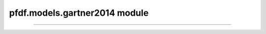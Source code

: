 pfdf.models.gartner2014 module
==============================

.. _Gartner et al., 2014: https://doi.org/10.1016/j.enggeo.2014.04.008

.. _pfdf.models.gartner2014:

.. py:module:: pfdf.models.gartner2014

    Functions that implement the debris-flow volume models of `Gartner et al., 2014`_.

    ====================================================  ===========
    Functions                                             Description
    ====================================================  ===========
    :ref:`emergency <pfdf.models.gartner2014.emergency>`  Runs the emergency assessment model
    :ref:`longterm <pfdf.models.gartner2014.longterm>`    Runs the long-term assessment model
    ====================================================  ===========

    This module contains functions that solve the two debris-flow volume models presented in `Gartner et al., 2014`_. As follows:

    ----

    .. _api-g14-emergency:

    **Emergency Assessment Model**

    .. math::

        V = \mathrm{exp}[4.22 + 0.39\ \mathrm{sqrt}(i15) + 0.36\ \mathrm{ln}(Bmh) + 0.13\ \mathrm{sqrt}(R)]

    where:

    .. list-table::

        * - **Variable**
          - **Description**
          - **Units**
        * - V
          - Potential sediment volume
          - meters^3
        * - i15
          - Peak 15-minute rainfall intensity
          - mm/hour
        * - Bmh
          - Catchment area burned at moderate or high intensity
          - km^2
        * - R
          - Watershed relief
          - meters

    ----

    .. _api-g14-longterm:

    **Long-Term Model**

    .. math::

        V = \mathrm{exp}[6.07 + 0.71\ \mathrm{ln}(i60) + 0.22\ \mathrm{ln}(B_t) - 0.24\ \mathrm{ln}(T) + 0.49\ \mathrm{ln}(A) + 0.03\ \mathrm{sqrt}(R)]

    where:

    .. list-table::

        * - **Variable**
          - **Description**
          - **Units**
        * - V
          - Potential sediment volume
          - meters^3
        * - i60
          - Peak 60-minute rainfall intensity
          - mm/hour
        * - Bt
          - Total burned catchment area
          - km^2
        * - T
          - Time elapsed since fire
          - years
        * - A
          - Total catchment area
          - km^2
        * - R
          - Watershed relief
          - meters

----

.. _pfdf.models.gartner2014.emergency:

.. py:function:: emergency(i15, Bmh, R, *, B = 4.22, Ci = 0.39, Cb = 0.36, Cr = 0.13, keepdims = False)
    :module: pfdf.models.gartner2014

    Solves the :ref:`emergency assessment model <api-g14-emergency>`.

    .. dropdown:: Default Model

        ::

            emergency(i15, Bmh, R)

        Solves the emergency assessment model given peak 15-minute rainfall intensity in mm/h (i15), the catchment area burned at moderate-or-high intensity in km^2 (Bmh), and the watershed relief in meter (R). Returns the potential volume of debris-flow sediment in m^3 (V).

        The model solves the equation:

        .. math:: 

            V = \mathrm{exp}[4.22 + 0.39\ \mathrm{sqrt}(i15) + 0.36\ \mathrm{ln}(Bmh) + 0.13\ \mathrm{sqrt}(R)]

        Each of the three input variables may either be a scalar, vector, or matrix of data values. If a variable is scalar, then the same value is used to assess potential sediment volume for each segment in the network. 

        If Bmh or R are a 1D array, then they should have one element per segment in the network. By contrast, if i15 is a 1D array, then each element is interpreted as a parameter for a distinct run of the model. Essentially, the model is run over the stream network for each value of i15.

        If a variable has more than 1 dimension, then it is parsed as a matrix. Rows are interpreted as values for segments, and columns are runs of the model. A variable may have either 1 row or one row per segment. If it has 1 row, then the same value is used for every segment per run. The matrix may have either 1 column or one column per run. If it has 1 column, then the same values are used for each run.

        The output volumes will either be a 1D array (for a single run), or a 2D array (for multiple runs). Each row holds the values for one stream segment, and each column is a run. (And see below for an option to always return 2D output).


    .. dropdown:: Custom Parameters

        ::

            emergency(..., *, B, Ci, Cb, Cr)

        
        Also specifies the parameters to use in the model. These are the intercept (B), rainfall intensity coefficient (Ci), burned area coefficient (Cb), and relief coefficient (Cr). By default, each coefficient is set to the value presented in `Gartner et al., 2014`_. This syntax allows you to run the model using different parameter values - for example, for an updated model calibration.

        In this case, the model solves the generalized equation:

        .. math::

            V = \mathrm{exp}[B + C_i\ \mathrm{sqrt}(i15) + C_b\ \mathrm{ln}(Bmh) + C_r\ \mathrm{sqrt}(R)]

        In many cases, input parameters will be scalar. However, this syntax also allows parameters to be vectors, in which each value is used for a distinct model run. All parameters with more than one value must have the same number of runs. Parameters with a single value will use the same value for each run. This setup can be useful for comparing results for different parameters - for example, using a Monte Carlo process to calibrate model parameters.


    .. dropdown:: 2D Output

        ::

            emergency(..., *, keepdims = True)

        Always returns output as a 2D array, regardless of the number of parameter runs.

    :Inputs: * **i15** (*ndarray*) -- Peak 15-minute rainfall intensities in mm/hour.
             * **Bmh** (*ndarray*) -- Catchment area burned at moderate or high intensity in km^2
             * **R** -- Watershed relief in meters
             * **B** (*vector*) -- The model intercept
             * **Ci** (*vector*) -- The coefficient of the i15 rainfall intensity term
             * **Cb** (*vector*) -- The coefficient of the Bmh burned area term
             * **Cr** (*vector*) -- The coefficient of the R watershed relief term
             * **keepdims** (*bool*) -- True to always return a 2D numpy array. If False (default), returns a 1D array when there is a single parameter run.

    :Outputs: *ndarray (Segments x Parameter Runs)* -- The predicted debris-flow sediment volumes in m^3



.. _pfdf.models.gartner2014.longterm:

.. py:function:: longterm(i60, Bt, T, A, R, *, B = 6.07, Ci = 0.71, Cb = 0.22, Ct = -0.24, Ca = 0.49, Cr = 0.03, keepdims=False)
    :module: pfdf.models.gartner2014

    Solves the :ref:`long-term model <api-g14-longterm>`.

    .. dropdown:: Default Model

        ::

            longterm(i60, Bt, T, A, R)

        Solves the emergency assessment model given peak 60-minute rainfall intensity in mm/h (i60), the catchment area burned at any severity level in km^2 (Bt), time since the most recent fire in years (T), total watershed area in km^2 (A), and watershed relief in m (R). Returns the predicted volume of debris-flow sediment in m^3 (V).

        The model solves the equation:

        .. math::
            
            V = \mathrm{exp}[6.07 + 0.71\ \mathrm{ln}(i60) + 0.22\ \mathrm{ln}(B_t) - 0.24\ \mathrm{ln}(T) + 0.49\ \mathrm{ln}(A) + 0.03\ \mathrm{sqrt}(R)]

        Each of the input variables may either be a scalar, vector, or matrix of data values. If a variable is scalar, then the same value is used to compute potential sediment volume for each segment in the network.

        If Bt, A, or R are a 1D array, then they should have one element per segment in the network. By contrast, if i60 or T are a 1D array, then each element is interpreted as a parameter for a distinct run of the model. Essentially, the model is run over the stream network for each pair of i15 and T values.

        If a variable has more than 1 dimension, then it is parsed as a matrix. Rows are interpreted as values for segments, and columns are runs of the model. A variable may have either 1 row or one row per segment. If it has 1 row, then the same value is used for every segment per run. The matrix may have either 1 column or one column per run. If it has 1 column, then the same values are used for each run.

        The output volumes will either be a 1D array (for a single run), or a 2D array (for multiple runs). Each row holds the values for one stream segment, and each column is a run. (And see below for an option to always return 2D output).


    .. dropdown:: Custom Parameters

        ::

            longterm(..., *, B, Ci, Cb, Ct, Ca, Cr)

        Also specifies the parameters to use in the model. These are the intercept (B), rainfall intensitiy coefficient (Ci), burned area coefficient (Cb), elapsed time coefficient (Ct), total area coefficient (Ca), and relief coefficient (Cr). By default, each coefficient is set to the value presented in `Gartner et al., 2014`_. This syntax allows you to run the model using different parameter values - for example, for an updated model calibration.

        In this case, the model solves the generalized equation:

        .. math::

            V = \mathrm{exp}[B + C_i\ \mathrm{ln}(i60) + C_b\ \mathrm{ln}(B_t) - C_t\ \mathrm{ln}(T) + C_a\ \mathrm{ln}(A) + C_r\ \mathrm{sqrt}(R)]

        In many cases, input parameters will be scalar. However, this syntax also allows parameters to be vectors, in which each value is used for a distinct model run. All parameters with more than one value must have the same number of runs. Parameters with a single value will use the same value for each run. This setup can be useful for comparing results for different parameters - for example, using a Monte Carlo process to calibrate model parameters.


    .. dropdown:: 2D Output

        ::

            longterm(..., *, keepdims = True)

        Always returns output as a 2D array, regardless of the number of parameter runs.

    :Inputs: * **i60** (*ndarray*) -- Peak 60-minute rainfall intensities in mm/hour
             * **Bt** (*ndarray*) -- Total burned catchment area in km^2
             * **T** (*ndarray*) -- Time elapsed since fire in years
             * **A** (*ndarray*) -- Total catchment area in km^2
             * **R** (*ndarray*) -- Watershed relief in meters
             * **B** (*vector*) -- The model intercept
             * **Ci** (*vector*) -- The coefficient of the i60 rainfall intensity term
             * **Cb** (*vector*) -- The coefficient of the Bt burned area term
             * **Ct** (*vector*) -- The coefficient of the T elapsed time term
             * **Ca** (*vector*) -- The coefficient of the A total area term
             * **Cr** (*vector*) -- The coefficient of the R watershed relief term
             * **keepdims** (*bool*) -- True to always return a 2D numpy array. If False (default), returns a 1D array when there is a single parameter run.

    :Outputs: *ndarray (Segments x Parameter Runs)* -- The predicted debris-flow sediment volumes in m^3
    
    